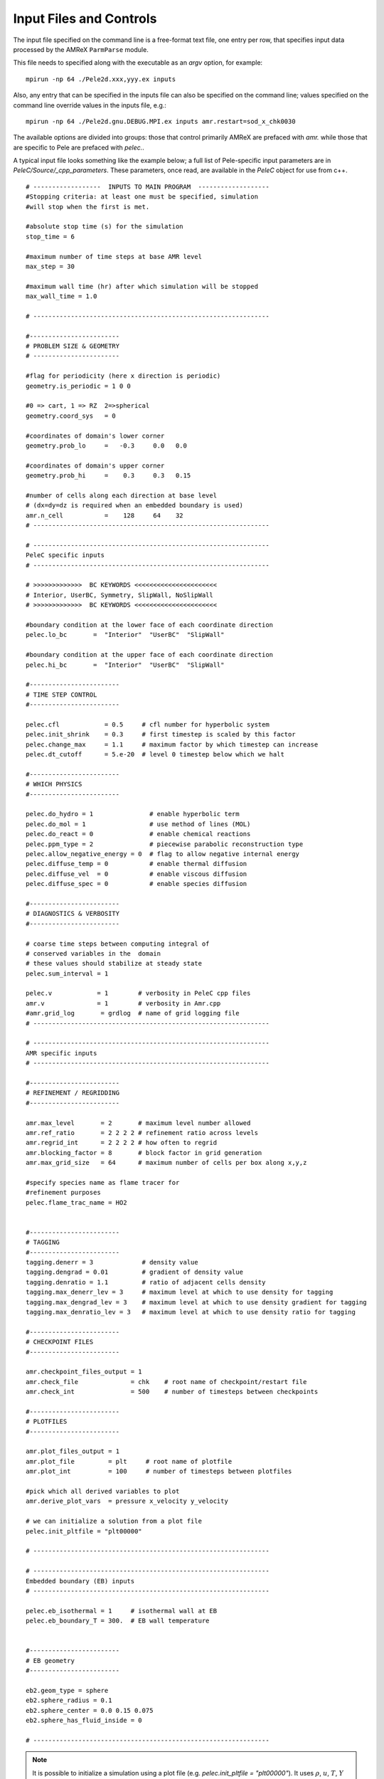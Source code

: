 Input Files and Controls
------------------------

The input file specified on the command line is a free-format text file, one entry per row, that specifies input data processed by the AMReX ``ParmParse`` module.

This file needs to specified along with the executable as an `argv` option, for example:


::

	mpirun -np 64 ./Pele2d.xxx,yyy.ex inputs

Also, any entry that can be specified in the inputs file can also be specified on the command line; values specified on the command line override values in the inputs file, e.g.:

::

	mpirun -np 64 ./Pele2d.gnu.DEBUG.MPI.ex inputs amr.restart=sod_x_chk0030

The available options are divided into groups: those that control primarily AMReX are prefaced with `amr.` while those that are specific to Pele are prefaced with `pelec.`.

A typical input file looks something like the example below; a full list of Pele-specific input parameters are in `PeleC/Source/_cpp_parameters`.
These parameters, once read, are available in the `PeleC` object for use from c++.

::

    # ------------------  INPUTS TO MAIN PROGRAM  -------------------
    #Stopping criteria: at least one must be specified, simulation
    #will stop when the first is met.

    #absolute stop time (s) for the simulation
    stop_time = 6

    #maximum number of time steps at base AMR level
    max_step = 30

    #maximum wall time (hr) after which simulation will be stopped
    max_wall_time = 1.0

    # ---------------------------------------------------------------

    #------------------------
    # PROBLEM SIZE & GEOMETRY
    # -----------------------

    #flag for periodicity (here x direction is periodic)
    geometry.is_periodic = 1 0 0

    #0 => cart, 1 => RZ  2=>spherical
    geometry.coord_sys   = 0

    #coordinates of domain's lower corner
    geometry.prob_lo     =   -0.3     0.0   0.0

    #coordinates of domain's upper corner
    geometry.prob_hi     =    0.3     0.3   0.15

    #number of cells along each direction at base level
    # (dx=dy=dz is required when an embedded boundary is used)
    amr.n_cell           =    128     64    32
    # ---------------------------------------------------------------

    # ---------------------------------------------------------------
    PeleC specific inputs
    # ---------------------------------------------------------------

    # >>>>>>>>>>>>>  BC KEYWORDS <<<<<<<<<<<<<<<<<<<<<<
    # Interior, UserBC, Symmetry, SlipWall, NoSlipWall
    # >>>>>>>>>>>>>  BC KEYWORDS <<<<<<<<<<<<<<<<<<<<<<

    #boundary condition at the lower face of each coordinate direction
    pelec.lo_bc       =  "Interior"  "UserBC"  "SlipWall"

    #boundary condition at the upper face of each coordinate direction
    pelec.hi_bc       =  "Interior"  "UserBC"  "SlipWall"

    #------------------------
    # TIME STEP CONTROL
    #------------------------

    pelec.cfl            = 0.5     # cfl number for hyperbolic system
    pelec.init_shrink    = 0.3     # first timestep is scaled by this factor
    pelec.change_max     = 1.1     # maximum factor by which timestep can increase
    pelec.dt_cutoff      = 5.e-20  # level 0 timestep below which we halt

    #------------------------
    # WHICH PHYSICS
    #------------------------

    pelec.do_hydro = 1               # enable hyperbolic term
    pelec.do_mol = 1                 # use method of lines (MOL)
    pelec.do_react = 0               # enable chemical reactions
    pelec.ppm_type = 2               # piecewise parabolic reconstruction type
    pelec.allow_negative_energy = 0  # flag to allow negative internal energy
    pelec.diffuse_temp = 0           # enable thermal diffusion
    pelec.diffuse_vel  = 0           # enable viscous diffusion
    pelec.diffuse_spec = 0           # enable species diffusion

    #------------------------
    # DIAGNOSTICS & VERBOSITY
    #------------------------

    # coarse time steps between computing integral of
    # conserved variables in the  domain
    # these values should stabilize at steady state
    pelec.sum_interval = 1

    pelec.v            = 1        # verbosity in PeleC cpp files
    amr.v              = 1        # verbosity in Amr.cpp
    #amr.grid_log       = grdlog  # name of grid logging file
    # ---------------------------------------------------------------

    # ---------------------------------------------------------------
    AMR specific inputs
    # ---------------------------------------------------------------

    #------------------------
    # REFINEMENT / REGRIDDING
    #------------------------

    amr.max_level       = 2       # maximum level number allowed
    amr.ref_ratio       = 2 2 2 2 # refinement ratio across levels
    amr.regrid_int      = 2 2 2 2 # how often to regrid
    amr.blocking_factor = 8       # block factor in grid generation
    amr.max_grid_size   = 64      # maximum number of cells per box along x,y,z

    #specify species name as flame tracer for
    #refinement purposes
    pelec.flame_trac_name = HO2


    #------------------------
    # TAGGING
    #------------------------
    tagging.denerr = 3             # density value
    tagging.dengrad = 0.01         # gradient of density value
    tagging.denratio = 1.1         # ratio of adjacent cells density
    tagging.max_denerr_lev = 3     # maximum level at which to use density for tagging
    tagging.max_dengrad_lev = 3    # maximum level at which to use density gradient for tagging
    tagging.max_denratio_lev = 3   # maximum level at which to use density ratio for tagging

    #------------------------
    # CHECKPOINT FILES
    #------------------------

    amr.checkpoint_files_output = 1
    amr.check_file              = chk    # root name of checkpoint/restart file
    amr.check_int               = 500    # number of timesteps between checkpoints

    #------------------------
    # PLOTFILES
    #------------------------

    amr.plot_files_output = 1
    amr.plot_file         = plt     # root name of plotfile
    amr.plot_int          = 100     # number of timesteps between plotfiles

    #pick which all derived variables to plot
    amr.derive_plot_vars  = pressure x_velocity y_velocity

    # we can initialize a solution from a plot file
    pelec.init_pltfile = "plt00000"

    # ---------------------------------------------------------------

    # ---------------------------------------------------------------
    Embedded boundary (EB) inputs
    # ---------------------------------------------------------------

    pelec.eb_isothermal = 1     # isothermal wall at EB
    pelec.eb_boundary_T = 300.  # EB wall temperature


    #------------------------
    # EB geometry
    #------------------------

    eb2.geom_type = sphere
    eb2.sphere_radius = 0.1
    eb2.sphere_center = 0.0 0.15 0.075
    eb2.sphere_has_fluid_inside = 0

    # ---------------------------------------------------------------


.. note::

   It is possible to initialize a simulation using a plot file
   (e.g. `pelec.init_pltfile = "plt00000"`). It uses :math:`\rho`,
   :math:`u`, :math:`T`, :math:`Y` from a plot file to initialize a
   new state. The species in the new simulation will be taken from the
   plot file. The species that are not in the plot file will be set to
   zero. The species that are in the plot file but are not in the new
   simulation will be ignored (leading most probably to an error in
   species not summing to 1). It is therefore assumed that the
   non-zero species in the plot file used to initialize the simulation
   form a subset of the species in the simulation. The code will
   sanitize the species mass fractions to ensure that they fall within
   the right bounds. It will error out if the species are too far out
   of bounds (i.e., too far below 0, too far above 1, not summing to
   1). This check is controlled with `pelec.init_pltfile_massfrac_tol`
   and defaults to :math:`10^{-8}`. The plot file used to initialize
   must have the same domain as the new simulation, but may be coarser
   by a power of 2. If the plot file is coarser, it is required to also
   specify a value for the parameter `pelec.init_pltfile_coarse_levels`
   where the value is the number of factor of 2 coarsenings that separate
   the two grids. The init from plot file capability is based on the
   PelePhysics `PltFileManager <https://amrex-combustion.github.io/PelePhysics/Utility.html#plt-file-management>`_ utility.


Tagging criteria
~~~~~~~~~~~~~~~~

Tagging criteria are used to inform the refinement of flow features. They are added the input file using the `tagging` keyword (see the input file above). The following convention is used

- `*err`: tag cell for refinement when the value of the field exceeds this threshold value, i.e. :math:`f_{i,j,k} \geq v`, where :math:`f_{i,j,k}` is the field in cell :math:`(i,j,k)` and :math:`v` is the threshold.
- `*grad`: tag cell for refinement when the maximum difference of the field exceeds this threshold value, i.e.

.. math::
   \max(&|f_{i+1,j,k} - f_{i,j,k}|, |f_{i,j,k} - f_{i-1,j,k}|,\\
   &|f_{i,j+1,k} - f_{i,j,k}|, |f_{i,j,k} - f_{i,j-1,k}|,\\
   &|f_{i,j,k+1} - f_{i,j,k}|, |f_{i,j,k} - f_{i,j,k-1}|) \geq v

- `*ratio`: tag cell for refinement when the maximum ratio of the field (currently only supported for density) exceeds this threshold value, i.e.

.. math::
   \max(&|f_{i+1,j,k} / f_{i,j,k}|, |f_{i,j,k} / f_{i-1,j,k}|,|f_{i,j,k} / f_{i+1,j,k}|, |f_{i-1,j,k} / f_{i,j,k}|,\\
   &|f_{i,j+1,k} / f_{i,j,k}|, |f_{i,j,k} / f_{i,j-1,k}|,|f_{i,j,k} / f_{i,j+1,k}|, |f_{i,j-1,k} / f_{i,j,k}|,\\
   &|f_{i,j,k+1} / f_{i,j,k}|, |f_{i,j,k} / f_{i,j,k-1}|,|f_{i,j,k} / f_{i,j,k+1}|, |f_{i,j,k-1} / f_{i,j,k}|) \geq v

- `max_*_level`: maximum level for use of this tag (beyond this level, this tag will not be used for refinement).

The default values for tagging are defined in :code:`struct TaggingParm` in the `Tagging.H` file. Currently, the code supports tagging on density, pressure, velocity, vorticity, temperature, and volume fraction. However, additional tagging on fields can be leveraged through AMReX's tagging utility, see below for more details.

Additionally, tagging is supported for a user-specified species which can function as a "flame tracer" using the keyword `ftrac` and selecting the species with `pelec.flame_trac_name`. For example, the following text in the input file would tag cells for refinement where the HO2 mass fraction exceeded :math:`150 \times 10^{-6}` up to a maximum of 4 levels of refinement:

::

   pelec.flame_trac_name= HO2
   tagging.max_ftracerr_lev = 4
   tagging.ftracerr = 150.e-6

Users can specify their own tagging criteria in the `prob.H` of their case. An example of this is provided in the Taylor-Green regression test.

The above tagging criteria are implemented in PeleC. However, the user is encouraged to use the tagging functionality provided by AMReX and exposed in PeleC. Here are examples of how that is done:

::

   # Tag inside a box and a velocity magnitude value
   tagging.refinement_indicators = yLow magvel
   tagging.yLow.in_box_lo = -0.1  -0.52  -0.85
   tagging.yLow.in_box_hi =  3.1 -0.45    0.85

   tagging.magvel.max_level     = 2
   tagging.magvel.value_greater = 1.2e4
   tagging.magvel.field_name    = magvel

The following keys are implemented: `value_greater`, `value_less`, `vorticity_greater`, `adjacent_difference_greater`, `in_box_lo` and `in_box_hi` (to specify a refinement region), `max_level`, `start_time`, and `end_time`. The `field_name` key can be any derived or state variable.


Diagnostic Output
~~~~~~~~~~~~~~~~~

The verbosity flags `pelec.v` and `amr.v` control the extent of output related to the reacting flow solver and AMR grid printed during the simulation. When `pelec.v >= 1`, additional controls allow for fine tuning of the diagnostic output. The input flags `pelec.sum_interval` (number of coarse steps) and `pelec.sum_per` (simulation time) control how often integrals of conserved state quantities over the domain are computed and output. Additionally, if the `pelec.track_extrema` flag is set, the minima and maxima of several important derived quantities will be output whenever the integrals are output. By default, this includes the minimum and maximum across all massfractions, indicated by `massfrac`, but the `pelec.extrema_spec_name` can be set to `ALL` or an individual species name if this diagnostic for indiviudal species is of interest.

To aid in the analysis of the diagnostic data, it can also be saved to log files. To do this, set `amr.data_log = datlog extremalog`, which will save the integrated values to `datlog` and the extrema to `extremalog`, if they are being computed based on the values of the flags described above. Additional problem-specific logs can also be created. Gridding information can also be recorded to a file specified with the `amr.grid_log` option.

Analysing the data a-posteriori can become extremely cumbersome when dealing with extreme datasets.
PeleC offers a set of diagnostics available at runtime (supported through PelePhysics) and more are under development.
Currently, the list of diagnostic contains:

* ``DiagFramePlane`` : extract a plane aligned in the 'x','y' or 'z' direction across the AMR hierarchy, writing
  a 2D plotfile compatible with Amrvis, Paraview or yt. Only available for 3D simulations.
* ``DiagPDF`` : extract the PDF of a given variable and write it to an ASCII file.
* ``DiagConditional`` : extract statistics (average and standard deviation, integral or sum) of a
  set of variables conditioned on the value of given variable and write it to an ASCII file.

When using `DiagPDF` or `DiagConditional`, it is possible to narrow down the diagnostic to a region of interest
by specifying a set of filters, defining a range of interest for a variable. Note also that for these two diagnostics,
fine-covered regions are masked. An arbitrary number of these diagnostics may be specified in a list by setting
``pelec.diagnostics`` in the input file and then specifying the diagnostic type and relevant inputs for each
diagnostic listed. See the
`PelePhysics Diagnostics documentation <https://amrex-combustion.github.io/PelePhysics/Utility.html#diagnostics>`_ for full
details on the options that must be specified for each diagnostic type.

::

   #--------------------------DIAGNOSTICS------------------------

    pelec.diagnostics = xnormP condT pdfTest

    pelec.xnormP.type = DiagFramePlane                             # Diagnostic type
    ...
